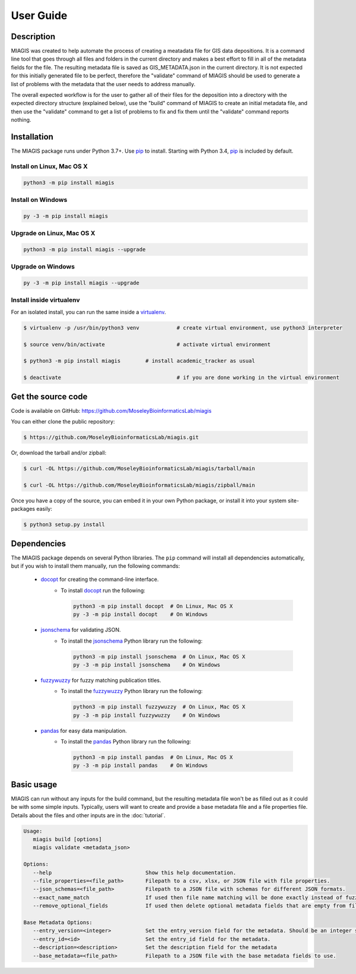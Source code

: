 User Guide
==========

Description
~~~~~~~~~~~

MIAGIS was created to help automate the process of creating a meatadata file for GIS 
data depositions. It is a command line tool that goes through all files and folders 
in the current directory and makes a best effort to fill in all of the metadata fields 
for the file. The resulting metadata file is saved as GIS_METADATA.json in the current 
directory. It is not expected for this initially generated file to be perfect, therefore 
the "validate" command of MIAGIS should be used to generate a list of problems with the 
metadata that the user needs to address manually. 

The overall expected workflow is for the user to gather all of their files for the deposition 
into a directory with the expected directory structure (explained below), use the "build" 
command of MIAGIS to create an initial metadata file, and then use the "validate" command 
to get a list of problems to fix and fix them until the "validate" command reports nothing.


Installation
~~~~~~~~~~~~

The MIAGIS package runs under Python 3.7+. Use pip_ to install.
Starting with Python 3.4, pip_ is included by default.


Install on Linux, Mac OS X
--------------------------

.. code:: bash

   python3 -m pip install miagis


Install on Windows
------------------

.. code:: bash

   py -3 -m pip install miagis


Upgrade on Linux, Mac OS X
--------------------------

.. code:: bash

   python3 -m pip install miagis --upgrade


Upgrade on Windows
------------------

.. code:: bash

   py -3 -m pip install miagis --upgrade



Install inside virtualenv
-------------------------

For an isolated install, you can run the same inside a virtualenv_.

.. code:: bash

   $ virtualenv -p /usr/bin/python3 venv            # create virtual environment, use python3 interpreter

   $ source venv/bin/activate                       # activate virtual environment

   $ python3 -m pip install miagis        # install academic_tracker as usual

   $ deactivate                                     # if you are done working in the virtual environment

Get the source code
~~~~~~~~~~~~~~~~~~~

Code is available on GitHub: https://github.com/MoseleyBioinformaticsLab/miagis

You can either clone the public repository:

.. code:: bash

   $ https://github.com/MoseleyBioinformaticsLab/miagis.git

Or, download the tarball and/or zipball:

.. code:: bash

   $ curl -OL https://github.com/MoseleyBioinformaticsLab/miagis/tarball/main

   $ curl -OL https://github.com/MoseleyBioinformaticsLab/miagis/zipball/main

Once you have a copy of the source, you can embed it in your own Python package,
or install it into your system site-packages easily:

.. code:: bash

   $ python3 setup.py install

Dependencies
~~~~~~~~~~~~

The MIAGIS package depends on several Python libraries. The ``pip`` command
will install all dependencies automatically, but if you wish to install them manually,
run the following commands:

   * docopt_ for creating the command-line interface.
      * To install docopt_ run the following:

        .. code:: bash

           python3 -m pip install docopt  # On Linux, Mac OS X
           py -3 -m pip install docopt    # On Windows
           
   * jsonschema_ for validating JSON.
      * To install the jsonschema_ Python library run the following:

        .. code:: bash

           python3 -m pip install jsonschema  # On Linux, Mac OS X
           py -3 -m pip install jsonschema    # On Windows
           
   * fuzzywuzzy_ for fuzzy matching publication titles.
      * To install the fuzzywuzzy_ Python library run the following:

        .. code:: bash

           python3 -m pip install fuzzywuzzy  # On Linux, Mac OS X
           py -3 -m pip install fuzzywuzzy    # On Windows
           
   * pandas_ for easy data manipulation.
      * To install the pandas_ Python library run the following:

        .. code:: bash

           python3 -m pip install pandas  # On Linux, Mac OS X
           py -3 -m pip install pandas    # On Windows
                      

Basic usage
~~~~~~~~~~~

MIAGIS can run without any inputs for the build command, but the resulting metadata 
file won't be as filled out as it could be with some simple inputs. Typically, 
users will want to create and provide a base metadata file and a file properties 
file. Details about the files and other inputs are in the :doc:`tutorial`.

.. code-block:: console  
 
 Usage:
    miagis build [options]
    miagis validate <metadata_json>

 Options:
    --help                              Show this help documentation.
    --file_properties=<file_path>       Filepath to a csv, xlsx, or JSON file with file properties.
    --json_schemas=<file_path>          Filepath to a JSON file with schemas for different JSON formats.
    --exact_name_match                  If used then file name matching will be done exactly instead of fuzzy.
    --remove_optional_fields            If used then delete optional metadata fields that are empty from files.

 Base Metadata Options:
    --entry_version=<integer>           Set the entry_version field for the metadata. Should be an integer starting from 1. [default: 1]
    --entry_id=<id>                     Set the entry_id field for the metadata.
    --description=<description>         Set the description field for the metadata
    --base_metadata=<file_path>         Filepath to a JSON file with the base metadata fields to use.




.. _pip: https://pip.pypa.io/
.. _virtualenv: https://virtualenv.pypa.io/
.. _docopt: https://pypi.org/project/docopt/
.. _jsonschema: https://pypi.org/project/jsonschema/
.. _fuzzywuzzy: https://pypi.org/project/fuzzywuzzy/
.. _pandas: https://pypi.org/project/pandas/
